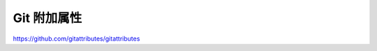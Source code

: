 Git 附加属性
================================================================================

https://github.com/gitattributes/gitattributes
